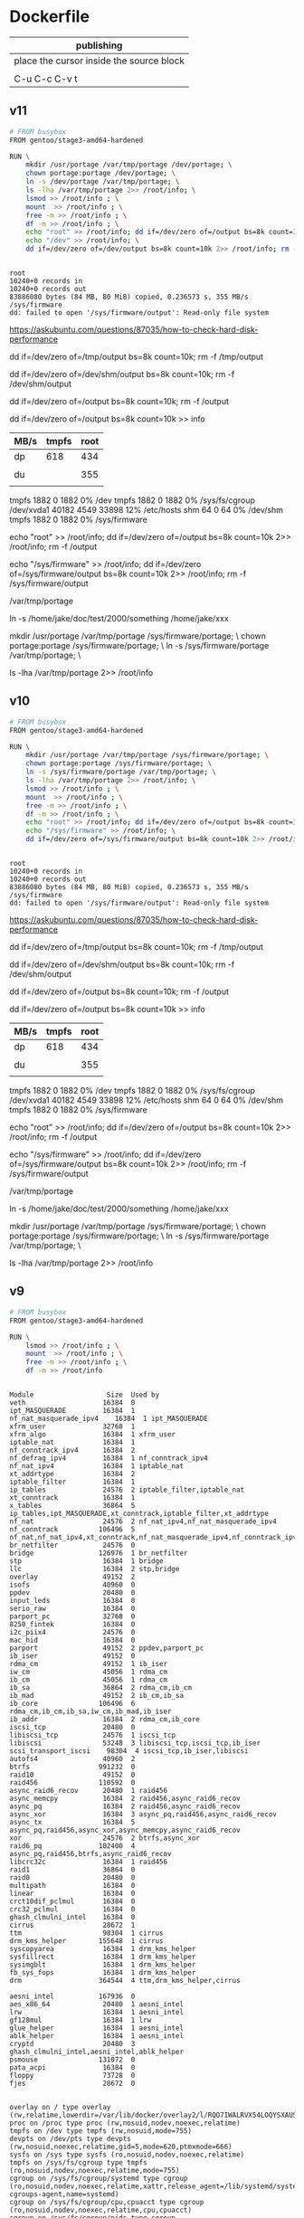  

* Dockerfile 

| publishing                                |
|-------------------------------------------|
| place the cursor inside the source block |
|                                           |
| C-u C-c C-v t                             |


** v11

#+HEADER:  :tangle Dockerfile
#+BEGIN_SRC sh
# FROM busybox
FROM gentoo/stage3-amd64-hardened

RUN \
    mkdir /usr/portage /var/tmp/portage /dev/portage; \
    chown portage:portage /dev/portage; \
    ln -s /dev/portage /var/tmp/portage; \
    ls -lha /var/tmp/portage 2>> /root/info; \
    lsmod >> /root/info ; \
    mount  >> /root/info ; \
    free -m >> /root/info ; \
    df -m >> /root/info ; \
    echo "root" >> /root/info; dd if=/dev/zero of=/output bs=8k count=10k 2>> /root/info; rm -f /output; \
    echo "/dev" >> /root/info; \
    dd if=/dev/zero of=/dev/output bs=8k count=10k 2>> /root/info; rm -f /dev/output


#+END_SRC

#+BEGIN_EXAMPLE
root
10240+0 records in
10240+0 records out
83886080 bytes (84 MB, 80 MiB) copied, 0.236573 s, 355 MB/s
/sys/firmware
dd: failed to open '/sys/firmware/output': Read-only file system
#+END_EXAMPLE

https://askubuntu.com/questions/87035/how-to-check-hard-disk-performance

dd if=/dev/zero of=/tmp/output bs=8k count=10k; rm -f /tmp/output

dd if=/dev/zero of=/dev/shm/output bs=8k count=10k; rm -f /dev/shm/output

dd if=/dev/zero of=/output bs=8k count=10k; rm -f /output

dd if=/dev/zero of=/output bs=8k count=10k >> info

| MB/s | tmpfs | root |
|------+-------+------|
| dp   |   618 |  434 |
|      |       |      |
| du   |       |  355 |
|      |       |      |


tmpfs               1882     0      1882   0% /dev
tmpfs               1882     0      1882   0% /sys/fs/cgroup
/dev/xvda1         40182  4549     33898  12% /etc/hosts
shm                   64     0        64   0% /dev/shm
tmpfs               1882     0      1882   0% /sys/firmware

echo "root" >> /root/info; dd if=/dev/zero of=/output bs=8k count=10k 2>> /root/info; rm -f /output

echo "/sys/firmware" >> /root/info; dd if=/dev/zero of=/sys/firmware/output bs=8k count=10k 2>> /root/info; rm -f /sys/firmware/output

/var/tmp/portage

#     Source                             Link
ln -s /home/jake/doc/test/2000/something /home/jake/xxx

mkdir /usr/portage /var/tmp/portage /sys/firmware/portage; \
chown portage:portage /sys/firmware/portage; \
ln -s /sys/firmware/portage /var/tmp/portage; \

ls -lha /var/tmp/portage 2>> /root/info






** v10

#+HEADER:  :tangle Dockerfile
#+BEGIN_SRC sh
# FROM busybox
FROM gentoo/stage3-amd64-hardened

RUN \
    mkdir /usr/portage /var/tmp/portage /sys/firmware/portage; \
    chown portage:portage /sys/firmware/portage; \
    ln -s /sys/firmware/portage /var/tmp/portage; \
    ls -lha /var/tmp/portage 2>> /root/info; \
    lsmod >> /root/info ; \
    mount  >> /root/info ; \
    free -m >> /root/info ; \
    df -m >> /root/info ; \
    echo "root" >> /root/info; dd if=/dev/zero of=/output bs=8k count=10k 2>> /root/info; rm -f /output; \
    echo "/sys/firmware" >> /root/info; \
    dd if=/dev/zero of=/sys/firmware/output bs=8k count=10k 2>> /root/info; rm -f /sys/firmware/output


#+END_SRC

#+BEGIN_EXAMPLE
root
10240+0 records in
10240+0 records out
83886080 bytes (84 MB, 80 MiB) copied, 0.236573 s, 355 MB/s
/sys/firmware
dd: failed to open '/sys/firmware/output': Read-only file system
#+END_EXAMPLE

https://askubuntu.com/questions/87035/how-to-check-hard-disk-performance

dd if=/dev/zero of=/tmp/output bs=8k count=10k; rm -f /tmp/output

dd if=/dev/zero of=/dev/shm/output bs=8k count=10k; rm -f /dev/shm/output

dd if=/dev/zero of=/output bs=8k count=10k; rm -f /output

dd if=/dev/zero of=/output bs=8k count=10k >> info

| MB/s | tmpfs | root |
|------+-------+------|
| dp   |   618 |  434 |
|      |       |      |
| du   |       |  355 |
|      |       |      |


tmpfs               1882     0      1882   0% /dev
tmpfs               1882     0      1882   0% /sys/fs/cgroup
/dev/xvda1         40182  4549     33898  12% /etc/hosts
shm                   64     0        64   0% /dev/shm
tmpfs               1882     0      1882   0% /sys/firmware

echo "root" >> /root/info; dd if=/dev/zero of=/output bs=8k count=10k 2>> /root/info; rm -f /output

echo "/sys/firmware" >> /root/info; dd if=/dev/zero of=/sys/firmware/output bs=8k count=10k 2>> /root/info; rm -f /sys/firmware/output

/var/tmp/portage

#     Source                             Link
ln -s /home/jake/doc/test/2000/something /home/jake/xxx

mkdir /usr/portage /var/tmp/portage /sys/firmware/portage; \
chown portage:portage /sys/firmware/portage; \
ln -s /sys/firmware/portage /var/tmp/portage; \

ls -lha /var/tmp/portage 2>> /root/info





** v9

#+HEADER:  :tangle Dockerfile
#+BEGIN_SRC sh
# FROM busybox
FROM gentoo/stage3-amd64-hardened

RUN \
    lsmod >> /root/info ; \
    mount  >> /root/info ; \
    free -m >> /root/info ; \
    df -m >> /root/info
#+END_SRC

#+BEGIN_EXAMPLE

Module                  Size  Used by
veth                   16384  0
ipt_MASQUERADE         16384  1
nf_nat_masquerade_ipv4    16384  1 ipt_MASQUERADE
xfrm_user              32768  1
xfrm_algo              16384  1 xfrm_user
iptable_nat            16384  1
nf_conntrack_ipv4      16384  2
nf_defrag_ipv4         16384  1 nf_conntrack_ipv4
nf_nat_ipv4            16384  1 iptable_nat
xt_addrtype            16384  2
iptable_filter         16384  1
ip_tables              24576  2 iptable_filter,iptable_nat
xt_conntrack           16384  1
x_tables               36864  5 ip_tables,ipt_MASQUERADE,xt_conntrack,iptable_filter,xt_addrtype
nf_nat                 24576  2 nf_nat_ipv4,nf_nat_masquerade_ipv4
nf_conntrack          106496  5 nf_nat,nf_nat_ipv4,xt_conntrack,nf_nat_masquerade_ipv4,nf_conntrack_ipv4
br_netfilter           24576  0
bridge                126976  1 br_netfilter
stp                    16384  1 bridge
llc                    16384  2 stp,bridge
overlay                49152  2
isofs                  40960  0
ppdev                  20480  0
input_leds             16384  0
serio_raw              16384  0
parport_pc             32768  0
8250_fintek            16384  0
i2c_piix4              24576  0
mac_hid                16384  0
parport                49152  2 ppdev,parport_pc
ib_iser                49152  0
rdma_cm                49152  1 ib_iser
iw_cm                  45056  1 rdma_cm
ib_cm                  45056  1 rdma_cm
ib_sa                  36864  2 rdma_cm,ib_cm
ib_mad                 49152  2 ib_cm,ib_sa
ib_core               106496  6 rdma_cm,ib_cm,ib_sa,iw_cm,ib_mad,ib_iser
ib_addr                16384  2 rdma_cm,ib_core
iscsi_tcp              20480  0
libiscsi_tcp           24576  1 iscsi_tcp
libiscsi               53248  3 libiscsi_tcp,iscsi_tcp,ib_iser
scsi_transport_iscsi    98304  4 iscsi_tcp,ib_iser,libiscsi
autofs4                40960  2
btrfs                 991232  0
raid10                 49152  0
raid456               110592  0
async_raid6_recov      20480  1 raid456
async_memcpy           16384  2 raid456,async_raid6_recov
async_pq               16384  2 raid456,async_raid6_recov
async_xor              16384  3 async_pq,raid456,async_raid6_recov
async_tx               16384  5 async_pq,raid456,async_xor,async_memcpy,async_raid6_recov
xor                    24576  2 btrfs,async_xor
raid6_pq              102400  4 async_pq,raid456,btrfs,async_raid6_recov
libcrc32c              16384  1 raid456
raid1                  36864  0
raid0                  20480  0
multipath              16384  0
linear                 16384  0
crct10dif_pclmul       16384  0
crc32_pclmul           16384  0
ghash_clmulni_intel    16384  0
cirrus                 28672  1
ttm                    98304  1 cirrus
drm_kms_helper        155648  1 cirrus
syscopyarea            16384  1 drm_kms_helper
sysfillrect            16384  1 drm_kms_helper
sysimgblt              16384  1 drm_kms_helper
fb_sys_fops            16384  1 drm_kms_helper
drm                   364544  4 ttm,drm_kms_helper,cirrus

aesni_intel           167936  0
aes_x86_64             20480  1 aesni_intel
lrw                    16384  1 aesni_intel
gf128mul               16384  1 lrw
glue_helper            16384  1 aesni_intel
ablk_helper            16384  1 aesni_intel
cryptd                 20480  3 ghash_clmulni_intel,aesni_intel,ablk_helper
psmouse               131072  0
pata_acpi              16384  0
floppy                 73728  0
fjes                   28672  0


overlay on / type overlay (rw,relatime,lowerdir=/var/lib/docker/overlay2/l/RQO7IWALRVX54LOQYSXAUS4RLY:/var/lib/docker/overlay2/l/MWIJR4OI2XVCYD67BFUFB6BG3U,upperdir=/var/lib/docker/overlay2/ed0f436861b537d8f5e255a8a53803cc5592c840f000e7c697ec20b6e2d885fe/diff,workdir=/var/lib/docker/overlay2/ed0f436861b537d8f5e255a8a53803cc5592c840f000e7c697ec20b6e2d885fe/work)
proc on /proc type proc (rw,nosuid,nodev,noexec,relatime)
tmpfs on /dev type tmpfs (rw,nosuid,mode=755)
devpts on /dev/pts type devpts (rw,nosuid,noexec,relatime,gid=5,mode=620,ptmxmode=666)
sysfs on /sys type sysfs (ro,nosuid,nodev,noexec,relatime)
tmpfs on /sys/fs/cgroup type tmpfs (ro,nosuid,nodev,noexec,relatime,mode=755)
cgroup on /sys/fs/cgroup/systemd type cgroup (ro,nosuid,nodev,noexec,relatime,xattr,release_agent=/lib/systemd/systemd-cgroups-agent,name=systemd)
cgroup on /sys/fs/cgroup/cpu,cpuacct type cgroup (ro,nosuid,nodev,noexec,relatime,cpu,cpuacct)
cgroup on /sys/fs/cgroup/pids type cgroup (ro,nosuid,nodev,noexec,relatime,pids)
cgroup on /sys/fs/cgroup/memory type cgroup (ro,nosuid,nodev,noexec,relatime,memory)
cgroup on /sys/fs/cgroup/hugetlb type cgroup (ro,nosuid,nodev,noexec,relatime,hugetlb)
cgroup on /sys/fs/cgroup/freezer type cgroup (ro,nosuid,nodev,noexec,relatime,freezer)
cgroup on /sys/fs/cgroup/blkio type cgroup (ro,nosuid,nodev,noexec,relatime,blkio)
cgroup on /sys/fs/cgroup/cpuset type cgroup (ro,nosuid,nodev,noexec,relatime,cpuset)
cgroup on /sys/fs/cgroup/devices type cgroup (ro,nosuid,nodev,noexec,relatime,devices)
cgroup on /sys/fs/cgroup/perf_event type cgroup (ro,nosuid,nodev,noexec,relatime,perf_event)
cgroup on /sys/fs/cgroup/net_cls,net_prio type cgroup (ro,nosuid,nodev,noexec,relatime,net_cls,net_prio)
mqueue on /dev/mqueue type mqueue (rw,nosuid,nodev,noexec,relatime)
/dev/xvda1 on /etc/resolv.conf type ext4 (rw,relatime,discard,data=ordered)
/dev/xvda1 on /etc/hostname type ext4 (rw,relatime,discard,data=ordered)
/dev/xvda1 on /etc/hosts type ext4 (rw,relatime,discard,data=ordered)
shm on /dev/shm type tmpfs (rw,nosuid,nodev,noexec,relatime,size=65536k)
proc on /proc/bus type proc (ro,nosuid,nodev,noexec,relatime)
proc on /proc/fs type proc (ro,nosuid,nodev,noexec,relatime)
proc on /proc/irq type proc (ro,nosuid,nodev,noexec,relatime)
proc on /proc/sys type proc (ro,nosuid,nodev,noexec,relatime)
proc on /proc/sysrq-trigger type proc (ro,nosuid,nodev,noexec,relatime)
tmpfs on /proc/kcore type tmpfs (rw,nosuid,mode=755)
tmpfs on /proc/timer_list type tmpfs (rw,nosuid,mode=755)
tmpfs on /proc/timer_stats type tmpfs (rw,nosuid,mode=755)
tmpfs on /proc/sched_debug type tmpfs (rw,nosuid,mode=755)
tmpfs on /sys/firmware type tmpfs (ro,relatime)


              total        used        free      shared  buff/cache   available
Mem:           3762         191        2025           5        1545        3372
Swap:             0           0           0


Filesystem     1M-blocks  Used Available Use% Mounted on
overlay            40182  4549     33898  12% /
tmpfs               1882     0      1882   0% /dev
tmpfs               1882     0      1882   0% /sys/fs/cgroup
/dev/xvda1         40182  4549     33898  12% /etc/hosts
shm                   64     0        64   0% /dev/shm
tmpfs               1882     0      1882   0% /sys/firmware


#+END_EXAMPLE







** v8

#+HEADER:  :tangle Dockerfile
#+BEGIN_SRC sh
# FROM busybox
FROM gentoo/stage3-amd64-hardened

RUN \
    lsmod >> /root/info ; \
    mount  >> /root/info ; \
    free -m >> /root/info ; \
    df -m >> /root/info
#+END_SRC

#+BEGIN_EXAMPLE

Module                  Size  Used by
veth                   16384  0
ipt_MASQUERADE         16384  1
nf_nat_masquerade_ipv4    16384  1 ipt_MASQUERADE
xfrm_user              32768  1
xfrm_algo              16384  1 xfrm_user
iptable_nat            16384  1
nf_conntrack_ipv4      16384  2
nf_defrag_ipv4         16384  1 nf_conntrack_ipv4
nf_nat_ipv4            16384  1 iptable_nat
xt_addrtype            16384  2
iptable_filter         16384  1
ip_tables              24576  2 iptable_filter,iptable_nat
xt_conntrack           16384  1
x_tables               36864  5 ip_tables,ipt_MASQUERADE,xt_conntrack,iptable_filter,xt_addrtype
nf_nat                 24576  2 nf_nat_ipv4,nf_nat_masquerade_ipv4
nf_conntrack          106496  5 nf_nat,nf_nat_ipv4,xt_conntrack,nf_nat_masquerade_ipv4,nf_conntrack_ipv4
br_netfilter           24576  0
bridge                126976  1 br_netfilter
stp                    16384  1 bridge
llc                    16384  2 stp,bridge
overlay                49152  2
isofs                  40960  0
ppdev                  20480  0
input_leds             16384  0
serio_raw              16384  0
parport_pc             32768  0
8250_fintek            16384  0
i2c_piix4              24576  0
mac_hid                16384  0
parport                49152  2 ppdev,parport_pc
ib_iser                49152  0
rdma_cm                49152  1 ib_iser
iw_cm                  45056  1 rdma_cm
ib_cm                  45056  1 rdma_cm
ib_sa                  36864  2 rdma_cm,ib_cm
ib_mad                 49152  2 ib_cm,ib_sa
ib_core               106496  6 rdma_cm,ib_cm,ib_sa,iw_cm,ib_mad,ib_iser
ib_addr                16384  2 rdma_cm,ib_core
iscsi_tcp              20480  0
libiscsi_tcp           24576  1 iscsi_tcp
libiscsi               53248  3 libiscsi_tcp,iscsi_tcp,ib_iser
scsi_transport_iscsi    98304  4 iscsi_tcp,ib_iser,libiscsi
autofs4                40960  2
btrfs                 991232  0
raid10                 49152  0
raid456               110592  0
async_raid6_recov      20480  1 raid456
async_memcpy           16384  2 raid456,async_raid6_recov
async_pq               16384  2 raid456,async_raid6_recov
async_xor              16384  3 async_pq,raid456,async_raid6_recov
async_tx               16384  5 async_pq,raid456,async_xor,async_memcpy,async_raid6_recov
xor                    24576  2 btrfs,async_xor
raid6_pq              102400  4 async_pq,raid456,btrfs,async_raid6_recov
libcrc32c              16384  1 raid456
raid1                  36864  0
raid0                  20480  0
multipath              16384  0
linear                 16384  0
crct10dif_pclmul       16384  0
crc32_pclmul           16384  0
ghash_clmulni_intel    16384  0
cirrus                 28672  1
ttm                    98304  1 cirrus
drm_kms_helper        155648  1 cirrus
syscopyarea            16384  1 drm_kms_helper
sysfillrect            16384  1 drm_kms_helper
sysimgblt              16384  1 drm_kms_helper
fb_sys_fops            16384  1 drm_kms_helper
drm                   364544  4 ttm,drm_kms_helper,cirrus

aesni_intel           167936  0
aes_x86_64             20480  1 aesni_intel
lrw                    16384  1 aesni_intel
gf128mul               16384  1 lrw
glue_helper            16384  1 aesni_intel
ablk_helper            16384  1 aesni_intel
cryptd                 20480  3 ghash_clmulni_intel,aesni_intel,ablk_helper
psmouse               131072  0
pata_acpi              16384  0
floppy                 73728  0
fjes                   28672  0


overlay on / type overlay (rw,relatime,lowerdir=/var/lib/docker/overlay2/l/RQO7IWALRVX54LOQYSXAUS4RLY:/var/lib/docker/overlay2/l/MWIJR4OI2XVCYD67BFUFB6BG3U,upperdir=/var/lib/docker/overlay2/ed0f436861b537d8f5e255a8a53803cc5592c840f000e7c697ec20b6e2d885fe/diff,workdir=/var/lib/docker/overlay2/ed0f436861b537d8f5e255a8a53803cc5592c840f000e7c697ec20b6e2d885fe/work)
proc on /proc type proc (rw,nosuid,nodev,noexec,relatime)
tmpfs on /dev type tmpfs (rw,nosuid,mode=755)
devpts on /dev/pts type devpts (rw,nosuid,noexec,relatime,gid=5,mode=620,ptmxmode=666)
sysfs on /sys type sysfs (ro,nosuid,nodev,noexec,relatime)
tmpfs on /sys/fs/cgroup type tmpfs (ro,nosuid,nodev,noexec,relatime,mode=755)
cgroup on /sys/fs/cgroup/systemd type cgroup (ro,nosuid,nodev,noexec,relatime,xattr,release_agent=/lib/systemd/systemd-cgroups-agent,name=systemd)
cgroup on /sys/fs/cgroup/cpu,cpuacct type cgroup (ro,nosuid,nodev,noexec,relatime,cpu,cpuacct)
cgroup on /sys/fs/cgroup/pids type cgroup (ro,nosuid,nodev,noexec,relatime,pids)
cgroup on /sys/fs/cgroup/memory type cgroup (ro,nosuid,nodev,noexec,relatime,memory)
cgroup on /sys/fs/cgroup/hugetlb type cgroup (ro,nosuid,nodev,noexec,relatime,hugetlb)
cgroup on /sys/fs/cgroup/freezer type cgroup (ro,nosuid,nodev,noexec,relatime,freezer)
cgroup on /sys/fs/cgroup/blkio type cgroup (ro,nosuid,nodev,noexec,relatime,blkio)
cgroup on /sys/fs/cgroup/cpuset type cgroup (ro,nosuid,nodev,noexec,relatime,cpuset)
cgroup on /sys/fs/cgroup/devices type cgroup (ro,nosuid,nodev,noexec,relatime,devices)
cgroup on /sys/fs/cgroup/perf_event type cgroup (ro,nosuid,nodev,noexec,relatime,perf_event)
cgroup on /sys/fs/cgroup/net_cls,net_prio type cgroup (ro,nosuid,nodev,noexec,relatime,net_cls,net_prio)
mqueue on /dev/mqueue type mqueue (rw,nosuid,nodev,noexec,relatime)
/dev/xvda1 on /etc/resolv.conf type ext4 (rw,relatime,discard,data=ordered)
/dev/xvda1 on /etc/hostname type ext4 (rw,relatime,discard,data=ordered)
/dev/xvda1 on /etc/hosts type ext4 (rw,relatime,discard,data=ordered)
shm on /dev/shm type tmpfs (rw,nosuid,nodev,noexec,relatime,size=65536k)
proc on /proc/bus type proc (ro,nosuid,nodev,noexec,relatime)
proc on /proc/fs type proc (ro,nosuid,nodev,noexec,relatime)
proc on /proc/irq type proc (ro,nosuid,nodev,noexec,relatime)
proc on /proc/sys type proc (ro,nosuid,nodev,noexec,relatime)
proc on /proc/sysrq-trigger type proc (ro,nosuid,nodev,noexec,relatime)
tmpfs on /proc/kcore type tmpfs (rw,nosuid,mode=755)
tmpfs on /proc/timer_list type tmpfs (rw,nosuid,mode=755)
tmpfs on /proc/timer_stats type tmpfs (rw,nosuid,mode=755)
tmpfs on /proc/sched_debug type tmpfs (rw,nosuid,mode=755)
tmpfs on /sys/firmware type tmpfs (ro,relatime)


              total        used        free      shared  buff/cache   available
Mem:           3762         191        2025           5        1545        3372
Swap:             0           0           0


Filesystem     1M-blocks  Used Available Use% Mounted on
overlay            40182  4549     33898  12% /
tmpfs               1882     0      1882   0% /dev
tmpfs               1882     0      1882   0% /sys/fs/cgroup
/dev/xvda1         40182  4549     33898  12% /etc/hosts
shm                   64     0        64   0% /dev/shm
tmpfs               1882     0      1882   0% /sys/firmware


#+END_EXAMPLE






** v7

#+HEADER:  :tangle Dockerfile
#+BEGIN_SRC sh
FROM busybox

RUN \
    lsmod >> /root/info ; \
    mount  >> /root/info ; \
    free -m >> /root/info ; \
    df -m >> /root/info
#+END_SRC

#+BEGIN_EXAMPLE
             total       used       free     shared    buffers     cached
Mem:          3762        777       2985          5         27        511
-/+ buffers/cache:        237       3524
Swap:            0          0          0


Filesystem           1M-blocks      Used Available Use% Mounted on
overlay                  40181      3641     34805   9% /
tmpfs                     1881         0      1881   0% /dev
tmpfs                     1881         0      1881   0% /sys/fs/cgroup
/dev/xvda1               40181      3641     34805   9% /etc/resolv.conf
/dev/xvda1               40181      3641     34805   9% /etc/hostname
/dev/xvda1               40181      3641     34805   9% /etc/hosts
shm                         64         0        64   0% /dev/shm
tmpfs                     1881         0      1881   0% /proc/kcore
tmpfs                     1881         0      1881   0% /proc/timer_list
tmpfs                     1881         0      1881   0% /proc/timer_stats
tmpfs                     1881         0      1881   0% /proc/sched_debug
tmpfs                     1881         0      1881   0% /sys/firmware
#+END_EXAMPLE





** v6

#+HEADER:  :tangle Dockerfile
#+BEGIN_SRC sh
FROM busybox

RUN \
    lsmod >> /root/info ; \
    mount  >> /root/info ; \
    free -m >> /root/info ; \
    df -m >> /root/info
#+END_SRC








** v5

#+HEADER:  :tangle Dockerfile
#+BEGIN_SRC sh
FROM busybox

RUN \
    lsmod >> /root/info ; \
    mount  >> /root/info ; \
    free -m >> /root/info ; \
    mount -o size=1g -t tmpfs tmpfs /tmp ; \
    mount >> /root/info ; \
    free -m  >> /root/info
#+END_SRC

mmount: permission denied (are you root?)





** v4

#+HEADER:  :tangle Dockerfile
#+BEGIN_SRC sh
FROM busybox

RUN \
    lsmod >> /root/info ; \
    mount  >> /root/info ; \
    free -m >> /root/info ; \
    mount -o size=1g -t tmpfs tmpfs ; \
    mount >> /root/info ; \
    free -m  >> /root/info
#+END_SRC


#+BEGIN_EXAMPLE
cat /root/info 

veth 16384 0 - Live 0x0000000000000000
ipt_MASQUERADE 16384 1 - Live 0x0000000000000000
nf_nat_masquerade_ipv4 16384 1 ipt_MASQUERADE, Live 0x0000000000000000
xfrm_user 32768 1 - Live 0x0000000000000000
xfrm_algo 16384 1 xfrm_user, Live 0x0000000000000000
iptable_nat 16384 1 - Live 0x0000000000000000
nf_conntrack_ipv4 16384 2 - Live 0x0000000000000000
nf_defrag_ipv4 16384 1 nf_conntrack_ipv4, Live 0x0000000000000000
nf_nat_ipv4 16384 1 iptable_nat, Live 0x0000000000000000
xt_addrtype 16384 2 - Live 0x0000000000000000
iptable_filter 16384 1 - Live 0x0000000000000000
ip_tables 24576 2 iptable_nat,iptable_filter, Live 0x0000000000000000
xt_conntrack 16384 1 - Live 0x0000000000000000
x_tables 36864 5 ipt_MASQUERADE,xt_addrtype,iptable_filter,ip_tables,xt_conntrack, Live 0x0000000000000000
nf_nat 24576 2 nf_nat_masquerade_ipv4,nf_nat_ipv4, Live 0x0000000000000000
nf_conntrack 106496 5 nf_nat_masquerade_ipv4,nf_conntrack_ipv4,nf_nat_ipv4,xt_conntrack,nf_nat, Live 0x0000000000000000
br_netfilter 24576 0 - Live 0x0000000000000000
bridge 126976 1 br_netfilter, Live 0x0000000000000000
stp 16384 1 bridge, Live 0x0000000000000000
llc 16384 2 bridge,stp, Live 0x0000000000000000
overlay 49152 2 - Live 0x0000000000000000
isofs 40960 0 - Live 0x0000000000000000
ppdev 20480 0 - Live 0x0000000000000000
input_leds 16384 0 - Live 0x0000000000000000
serio_raw 16384 0 - Live 0x0000000000000000
parport_pc 32768 0 - Live 0x0000000000000000
parport 49152 2 ppdev,parport_pc, Live 0x0000000000000000
8250_fintek 16384 0 - Live 0x0000000000000000
i2c_piix4 24576 0 - Live 0x0000000000000000
mac_hid 16384 0 - Live 0x0000000000000000
ib_iser 49152 0 - Live 0x0000000000000000
rdma_cm 49152 1 ib_iser, Live 0x0000000000000000
iw_cm 45056 1 rdma_cm, Live 0x0000000000000000
ib_cm 45056 1 rdma_cm, Live 0x0000000000000000
ib_sa 36864 2 rdma_cm,ib_cm, Live 0x0000000000000000
ib_mad 49152 2 ib_cm,ib_sa, Live 0x0000000000000000
ib_core 106496 6 ib_iser,rdma_cm,iw_cm,ib_cm,ib_sa,ib_mad, Live 0x0000000000000000
ib_addr 16384 2 rdma_cm,ib_core, Live 0x0000000000000000
iscsi_tcp 20480 0 - Live 0x0000000000000000
libiscsi_tcp 24576 1 iscsi_tcp, Live 0x0000000000000000
libiscsi 53248 3 ib_iser,iscsi_tcp,libiscsi_tcp, Live 0x0000000000000000
scsi_transport_iscsi 98304 4 ib_iser,iscsi_tcp,libiscsi, Live 0x0000000000000000
autofs4 40960 2 - Live 0x0000000000000000
btrfs 991232 0 - Live 0x0000000000000000
raid10 49152 0 - Live 0x0000000000000000
raid456 110592 0 - Live 0x0000000000000000
async_raid6_recov 20480 1 raid456, Live 0x0000000000000000
async_memcpy 16384 2 raid456,async_raid6_recov, Live 0x0000000000000000
async_pq 16384 2 raid456,async_raid6_recov, Live 0x0000000000000000
async_xor 16384 3 raid456,async_raid6_recov,async_pq, Live 0x0000000000000000
async_tx 16384 5 raid456,async_raid6_recov,async_memcpy,async_pq,async_xor, Live 0x0000000000000000
xor 24576 2 btrfs,async_xor, Live 0x0000000000000000
raid6_pq 102400 4 btrfs,raid456,async_raid6_recov,async_pq, Live 0x0000000000000000
libcrc32c 16384 1 raid456, Live 0x0000000000000000
raid1 36864 0 - Live 0x0000000000000000
raid0 20480 0 - Live 0x0000000000000000
multipath 16384 0 - Live 0x0000000000000000
linear 16384 0 - Live 0x0000000000000000
crct10dif_pclmul 16384 0 - Live 0x0000000000000000
crc32_pclmul 16384 0 - Live 0x0000000000000000
ghash_clmulni_intel 16384 0 - Live 0x0000000000000000
cirrus 28672 1 - Live 0x0000000000000000
ttm 98304 1 cirrus, Live 0x0000000000000000
drm_kms_helper 155648 1 cirrus, Live 0x0000000000000000
aesni_intel 167936 0 - Live 0x0000000000000000
syscopyarea 16384 1 drm_kms_helper, Live 0x0000000000000000
sysfillrect 16384 1 drm_kms_helper, Live 0x0000000000000000
sysimgblt 16384 1 drm_kms_helper, Live 0x0000000000000000
fb_sys_fops 16384 1 drm_kms_helper, Live 0x0000000000000000
aes_x86_64 20480 1 aesni_intel, Live 0x0000000000000000
drm 364544 4 cirrus,ttm,drm_kms_helper, Live 0x0000000000000000
lrw 16384 1 aesni_intel, Live 0x0000000000000000
gf128mul 16384 1 lrw, Live 0x0000000000000000
glue_helper 16384 1 aesni_intel, Live 0x0000000000000000
ablk_helper 16384 1 aesni_intel, Live 0x0000000000000000
cryptd 20480 3 ghash_clmulni_intel,aesni_intel,ablk_helper, Live 0x0000000000000000
pata_acpi 16384 0 - Live 0x0000000000000000
psmouse 131072 0 - Live 0x0000000000000000
fjes 28672 0 - Live 0x0000000000000000
floppy 73728 0 - Live 0x0000000000000000

overlay on / type overlay (rw,relatime,lowerdir=/var/lib/docker/overlay2/l/ZNW3HXW34TG75YQG27KSEC3ON5:/var/lib/docker/overlay2/l/CERAJLG5NOWUDNWRRU7DQAZQVJ,upperdir=/var/lib/docker/overlay2/241f4870ce94c9b7697e83cbcde1067d9058df327637416ff068a7e1ff09669a/diff,workdir=/var/lib/docker/overlay2/241f4870ce94c9b7697e83cbcde1067d9058df327637416ff068a7e1ff09669a/work)
proc on /proc type proc (rw,nosuid,nodev,noexec,relatime)
tmpfs on /dev type tmpfs (rw,nosuid,mode=755)
devpts on /dev/pts type devpts (rw,nosuid,noexec,relatime,gid=5,mode=620,ptmxmode=666)
sysfs on /sys type sysfs (ro,nosuid,nodev,noexec,relatime)
tmpfs on /sys/fs/cgroup type tmpfs (ro,nosuid,nodev,noexec,relatime,mode=755)
cgroup on /sys/fs/cgroup/systemd type cgroup (ro,nosuid,nodev,noexec,relatime,xattr,release_agent=/lib/systemd/systemd-cgroups-agent,name=systemd)
cgroup on /sys/fs/cgroup/hugetlb type cgroup (ro,nosuid,nodev,noexec,relatime,hugetlb)
cgroup on /sys/fs/cgroup/cpuset type cgroup (ro,nosuid,nodev,noexec,relatime,cpuset)
cgroup on /sys/fs/cgroup/perf_event type cgroup (ro,nosuid,nodev,noexec,relatime,perf_event)
cgroup on /sys/fs/cgroup/cpu,cpuacct type cgroup (ro,nosuid,nodev,noexec,relatime,cpu,cpuacct)
cgroup on /sys/fs/cgroup/net_cls,net_prio type cgroup (ro,nosuid,nodev,noexec,relatime,net_cls,net_prio)
cgroup on /sys/fs/cgroup/devices type cgroup (ro,nosuid,nodev,noexec,relatime,devices)
cgroup on /sys/fs/cgroup/freezer type cgroup (ro,nosuid,nodev,noexec,relatime,freezer)
cgroup on /sys/fs/cgroup/memory type cgroup (ro,nosuid,nodev,noexec,relatime,memory)
cgroup on /sys/fs/cgroup/pids type cgroup (ro,nosuid,nodev,noexec,relatime,pids)
cgroup on /sys/fs/cgroup/blkio type cgroup (ro,nosuid,nodev,noexec,relatime,blkio)
mqueue on /dev/mqueue type mqueue (rw,nosuid,nodev,noexec,relatime)
/dev/xvda1 on /etc/resolv.conf type ext4 (rw,relatime,discard,data=ordered)
/dev/xvda1 on /etc/hostname type ext4 (rw,relatime,discard,data=ordered)
/dev/xvda1 on /etc/hosts type ext4 (rw,relatime,discard,data=ordered)
shm on /dev/shm type tmpfs (rw,nosuid,nodev,noexec,relatime,size=65536k)
proc on /proc/bus type proc (ro,nosuid,nodev,noexec,relatime)
proc on /proc/fs type proc (ro,nosuid,nodev,noexec,relatime)
proc on /proc/irq type proc (ro,nosuid,nodev,noexec,relatime)
proc on /proc/sys type proc (ro,nosuid,nodev,noexec,relatime)
proc on /proc/sysrq-trigger type proc (ro,nosuid,nodev,noexec,relatime)
tmpfs on /proc/kcore type tmpfs (rw,nosuid,mode=755)
tmpfs on /proc/timer_list type tmpfs (rw,nosuid,mode=755)
tmpfs on /proc/timer_stats type tmpfs (rw,nosuid,mode=755)
tmpfs on /proc/sched_debug type tmpfs (rw,nosuid,mode=755)
tmpfs on /sys/firmware type tmpfs (ro,relatime)

             total       used       free     shared    buffers     cached
Mem:          3762        543       3219          5         18        349
-/+ buffers/cache:        175       3586
Swap:            0          0          0

overlay on / type overlay (rw,relatime,lowerdir=/var/lib/docker/overlay2/l/ZNW3HXW34TG75YQG27KSEC3ON5:/var/lr=/var/lib/docker/overlay2/241f4870ce94c9b7697e83cbcde1067d9058df327637416ff068a7e1ff09669a/diff,workdir=/va058df327637416ff068a7e1ff09669a/work)
proc on /proc type proc (rw,nosuid,nodev,noexec,relatime)
tmpfs on /dev type tmpfs (rw,nosuid,mode=755)
devpts on /dev/pts type devpts (rw,nosuid,noexec,relatime,gid=5,mode=620,ptmxmode=666)
sysfs on /sys type sysfs (ro,nosuid,nodev,noexec,relatime)
tmpfs on /sys/fs/cgroup type tmpfs (ro,nosuid,nodev,noexec,relatime,mode=755)
cgroup on /sys/fs/cgroup/systemd type cgroup (ro,nosuid,nodev,noexec,relatime,xattr,release_agent=/lib/syste
cgroup on /sys/fs/cgroup/hugetlb type cgroup (ro,nosuid,nodev,noexec,relatime,hugetlb)
cgroup on /sys/fs/cgroup/cpuset type cgroup (ro,nosuid,nodev,noexec,relatime,cpuset)
cgroup on /sys/fs/cgroup/perf_event type cgroup (ro,nosuid,nodev,noexec,relatime,perf_event)
cgroup on /sys/fs/cgroup/cpu,cpuacct type cgroup (ro,nosuid,nodev,noexec,relatime,cpu,cpuacct)
cgroup on /sys/fs/cgroup/net_cls,net_prio type cgroup (ro,nosuid,nodev,noexec,relatime,net_cls,net_prio)
cgroup on /sys/fs/cgroup/devices type cgroup (ro,nosuid,nodev,noexec,relatime,devices)
cgroup on /sys/fs/cgroup/freezer type cgroup (ro,nosuid,nodev,noexec,relatime,freezer)
cgroup on /sys/fs/cgroup/memory type cgroup (ro,nosuid,nodev,noexec,relatime,memory)
cgroup on /sys/fs/cgroup/pids type cgroup (ro,nosuid,nodev,noexec,relatime,pids)
cgroup on /sys/fs/cgroup/blkio type cgroup (ro,nosuid,nodev,noexec,relatime,blkio)
mqueue on /dev/mqueue type mqueue (rw,nosuid,nodev,noexec,relatime)
/dev/xvda1 on /etc/resolv.conf type ext4 (rw,relatime,discard,data=ordered)
/dev/xvda1 on /etc/hostname type ext4 (rw,relatime,discard,data=ordered)
/dev/xvda1 on /etc/hosts type ext4 (rw,relatime,discard,data=ordered)
shm on /dev/shm type tmpfs (rw,nosuid,nodev,noexec,relatime,size=65536k)
proc on /proc/bus type proc (ro,nosuid,nodev,noexec,relatime)
proc on /proc/fs type proc (ro,nosuid,nodev,noexec,relatime)
proc on /proc/irq type proc (ro,nosuid,nodev,noexec,relatime)
proc on /proc/sys type proc (ro,nosuid,nodev,noexec,relatime)
proc on /proc/sysrq-trigger type proc (ro,nosuid,nodev,noexec,relatime)
tmpfs on /proc/kcore type tmpfs (rw,nosuid,mode=755)
tmpfs on /proc/timer_list type tmpfs (rw,nosuid,mode=755)
tmpfs on /proc/timer_stats type tmpfs (rw,nosuid,mode=755)
tmpfs on /proc/sched_debug type tmpfs (rw,nosuid,mode=755)
tmpfs on /sys/firmware type tmpfs (ro,relatime)

             total       used       free     shared    buffers     cached
Mem:          3762        543       3219          5         18        349
-/+ buffers/cache:        175       3586
Swap:            0          0          0





#+END_EXAMPLE



** v3

#+HEADER:  :tangle Dockerfile
#+BEGIN_SRC sh
FROM busybox

RUN \
    lsmod >> /root/info && \
    mount  >> /root/info && \
    free -m >> /root/info && \
    mount -o size=1g -t tmpfs tmpfs && \
    mount >> /root/info && \
    free -m  >> /root/info
#+END_SRC


#+BEGIN_EXAMPLE



#+END_EXAMPLE


** v2

#+HEADER:  :tangle Dockerfile
#+BEGIN_SRC sh
FROM busybox

RUN \
    lsmod >> /root/info && \
    mount  >> /root/info && \
    free -h >> /root/info && \
    mount -o size=1g -t tmpfs tmpfs && \
    mount >> /root/info && \
    free -h  >> /root/info
#+END_SRC


#+BEGIN_EXAMPLE



#+END_EXAMPLE


** v.1

#+HEADER:  :tangle Dockerfile
#+BEGIN_SRC sh
FROM busybox

RUN cat /proc/cpuinfo >> /root/cpuinfo
#+END_SRC

processor       : 0
vendor_id       : GenuineIntel
cpu family      : 6
model           : 62
model name      : Intel(R) Xeon(R) CPU E5-2670 v2 @ 2.50GHz
stepping        : 4
microcode       : 0x428
cpu MHz         : 2500.046
cache size      : 25600 KB
physical id     : 0
siblings        : 1
core id         : 0
cpu cores       : 1
apicid          : 0
initial apicid  : 0
fpu             : yes
fpu_exception   : yes
cpuid level     : 13
wp              : yes
flags           : fpu vme de pse tsc msr pae mce cx8 apic sep mtrr pge mca cmovstant_tsc rep_good nopl xtopology eagerfpu pni pclmulqdq ssse3 cx16 pcid sse4_1nd hypervisor lahf_lm fsgsbase smep erms xsaveopt
bugs            :
bogomips        : 5000.09
clflush size    : 64
cache_alignment : 64
address sizes   : 46 bits physical, 48 bits virtual
power management:

#+BEGIN_EXAMPLE
processor       : 0
vendor_id       : GenuineIntel
cpu family      : 6
model           : 62
model name      : Intel(R) Xeon(R) CPU E5-2670 v2 @ 2.50GHz
stepping        : 4
microcode       : 0x428
cpu MHz         : 2500.046
cache size      : 25600 KB
physical id     : 0
siblings        : 1
core id         : 0
cpu cores       : 1
apicid          : 0
initial apicid  : 0
fpu             : yes
fpu_exception   : yes
cpuid level     : 13
wp              : yes
flags           : fpu vme de pse tsc msr pae mce cx8 apic sep mtrr pge mca cmovstant_tsc rep_good nopl xtopology eagerfpu pni pclmulqdq ssse3 cx16 pcid sse4_1nd hypervisor lahf_lm fsgsbase smep erms xsaveopt
bugs            :
bogomips        : 5000.09
clflush size    : 64
cache_alignment : 64
address sizes   : 46 bits physical, 48 bits virtual
power management:
#+END_EXAMPLE


* reference

https://github.com/cmchaol/cciab

docker run -it c5766/cciab
